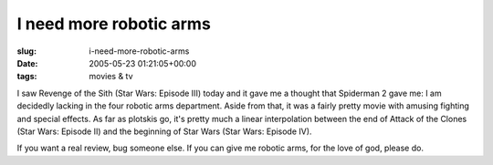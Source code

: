 I need more robotic arms
========================

:slug: i-need-more-robotic-arms
:date: 2005-05-23 01:21:05+00:00
:tags: movies & tv

I saw Revenge of the Sith (Star Wars: Episode III) today and it gave me
a thought that Spiderman 2 gave me: I am decidedly lacking in the four
robotic arms department. Aside from that, it was a fairly pretty movie
with amusing fighting and special effects. As far as plotskis go, it's
pretty much a linear interpolation between the end of Attack of the
Clones (Star Wars: Episode II) and the beginning of Star Wars (Star
Wars: Episode IV).

If you want a real review, bug someone else. If you can give me robotic
arms, for the love of god, please do.

